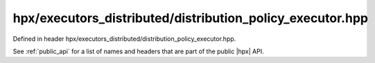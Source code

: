
..
    Copyright (C) 2022 Dimitra Karatza

    Distributed under the Boost Software License, Version 1.0. (See accompanying
    file LICENSE_1_0.txt or copy at http://www.boost.org/LICENSE_1_0.txt)

.. _modules_hpx/executors_distributed/distribution_policy_executor.hpp_api:

-------------------------------------------------------------------------------
hpx/executors_distributed/distribution_policy_executor.hpp
-------------------------------------------------------------------------------

Defined in header hpx/executors_distributed/distribution_policy_executor.hpp.

See :ref:`public_api` for a list of names and headers that are part of the public
|hpx| API.

.. autodoxygenfile:: hpx/executors_distributed/distribution_policy_executor.hpp
   :project: executors_distributed
